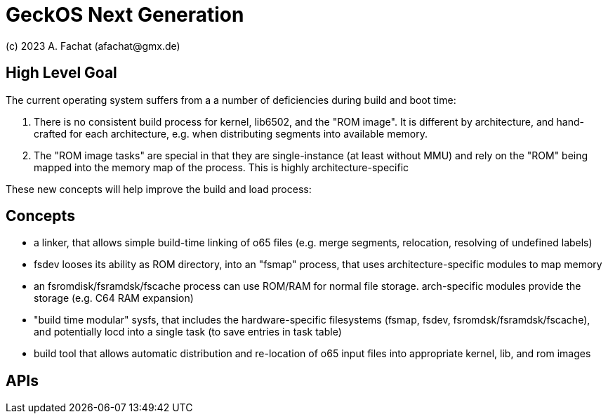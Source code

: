 
= GeckOS Next Generation
(c) 2023 A. Fachat (afachat@gmx.de)

== High Level Goal

The current operating system suffers from a a number of deficiencies during build and boot time:

1. There is no consistent build process for kernel, lib6502, and the "ROM image". It is different by architecture, and hand-crafted for each architecture, e.g. when distributing segments into available memory.
2. The "ROM image tasks" are special in that they are single-instance (at least without MMU) and rely on the "ROM" being mapped into the memory map of the process. This is highly architecture-specific

These new concepts will help improve the build and load process:

== Concepts

- a linker, that allows simple build-time linking of o65 files (e.g. merge segments, relocation, resolving of undefined labels)

- fsdev looses its ability as ROM directory, into an "fsmap" process, that uses architecture-specific modules to map memory
- an fsromdisk/fsramdsk/fscache process can use ROM/RAM for normal file storage. arch-specific modules provide the storage (e.g. C64 RAM expansion)
- "build time modular" sysfs, that includes the hardware-specific filesystems (fsmap, fsdev, fsromdsk/fsramdsk/fscache), and potentially locd into a single task (to save entries in task table)

- build tool that allows automatic distribution and re-location of o65 input files into appropriate kernel, lib, and rom images

== APIs


